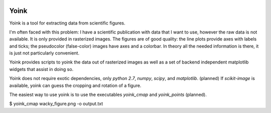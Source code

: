 .. image:: https://travis-ci.org/mrterry/yoink.png
   :target: https://travis-ci.org/mrterry/yoink

Yoink
=====

Yoink is a tool for extracting data from scientific figures.  

I'm often faced with this problem: I have a scientific publication with data
that I want to use, however the raw data is not available.  It is only provided
in rasterized images.  The figures are of good quality: the line plots provide
axes with labels and ticks; the pseudocolor (false-color) images have axes and
a colorbar.  In theory all the needed information is there, it is just not
particularly convenient.

Yoink provides scripts to yoink the data out of rasterized images as well as a
set of backend independent matplotlib widgets that assist in doing so.

Yoink does not require exotic dependencies, only `python 2.7`, `numpy`,
`scipy`, and `matplotlib`.  (planned) If `scikit-image` is available, yoink can
guess the cropping and rotation of a figure.

The easiest way to use yoink is to use the executables `yoink_cmap` and
`yoink_points` (planned).

$ yoink_cmap wacky_figure.png -o output.txt
